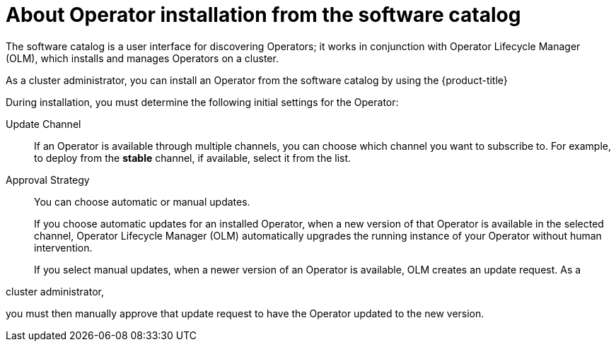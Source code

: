 // Module included in the following assemblies:
//
// * operators/user/olm-installing-operators-in-namespace.adoc
// * operators/admin/olm-adding-operators-to-cluster.adoc
// * post_installation_configuration/preparing-for-users.adoc
//
// Module watched for changes by Ecosystem Catalog team:
// https://projects.engineering.redhat.com/projects/RHEC/summary

ifeval::["{context}" == "olm-installing-operators-in-namespace"]
:olm-user:
endif::[]

:_mod-docs-content-type: CONCEPT

[id="olm-installing-operators-from-software-catalog_{context}"]
= About Operator installation from the software catalog

The software catalog is a user interface for discovering Operators; it works in conjunction with Operator Lifecycle Manager (OLM), which installs and manages Operators on a cluster.

ifndef::olm-user,openshift-dedicated,openshift-rosa,openshift-rosa-hcp[]
As a cluster administrator, you can install an Operator from the software catalog by using the {product-title}

ifdef::openshift-enterprise,openshift-webscale,openshift-origin[]
web console or CLI. Subscribing an Operator to one or more namespaces makes the Operator available to developers on your cluster.
endif::[]
endif::[]

ifdef::openshift-dedicated,openshift-rosa,openshift-rosa-hcp[]
As a `dedicated-admin`, you can install an Operator from the software catalog by using the {product-title} web console or CLI. Subscribing an Operator to one or more namespaces makes the Operator available to developers on your cluster.
endif::openshift-dedicated,openshift-rosa,openshift-rosa-hcp[]

ifdef::olm-user[]
As a user with the proper permissions, you can install an Operator from the software catalog by using the {product-title} web console or CLI.
endif::[]

During installation, you must determine the following initial settings for the Operator:

ifndef::olm-user[]
ifdef::openshift-enterprise,openshift-webscale,openshift-origin,openshift-rosa,openshift-dedicated,openshift-rosa-hcp[]
Installation Mode:: Choose *All namespaces on the cluster (default)* to have the Operator installed on all namespaces or choose individual namespaces, if available, to only install the Operator on selected namespaces. This example chooses *All namespaces...* to make the Operator available to all users and projects.
endif::[]
endif::[]

ifdef::olm-user[]
Installation Mode:: Choose a specific namespace in which to install the Operator.
endif::[]

Update Channel:: If an Operator is available through multiple channels, you can choose which channel you want to subscribe to. For example, to deploy from the *stable* channel, if available, select it from the list.

Approval Strategy:: You can choose automatic or manual updates.
+
If you choose automatic updates for an installed Operator, when a new version of that Operator is available in the selected channel, Operator Lifecycle Manager (OLM) automatically upgrades the running instance of your Operator without human intervention.
+
If you select manual updates, when a newer version of an Operator is available, OLM creates an update request. As a

ifndef::openshift-dedicated,openshift-rosa,openshift-rosa-hcp[]
cluster administrator,
endif::openshift-dedicated,openshift-rosa,openshift-rosa-hcp[]
ifdef::openshift-dedicated,openshift-rosa,openshift-rosa-hcp[]
`dedicated-admin`,
endif::openshift-dedicated,openshift-rosa,openshift-rosa-hcp[]

you must then manually approve that update request to have the Operator updated to the new version.
